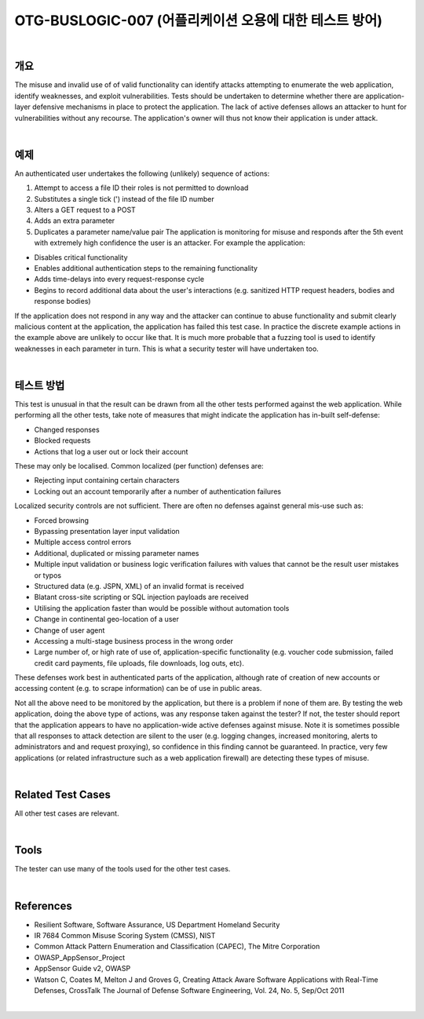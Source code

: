 ============================================================================================
OTG-BUSLOGIC-007 (어플리케이션 오용에 대한 테스트 방어)
============================================================================================

|

개요
============================================================================================

The misuse and invalid use of of valid functionality can identify attacks attempting to enumerate the web application, identify weaknesses, and exploit vulnerabilities. Tests should be undertaken to determine whether there are application-layer defensive mechanisms in place to protect the application. 
The lack of active defenses allows an attacker to hunt for vulnerabilities without any recourse. The application's owner will thus not know their application is under attack. 

|

예제
============================================================================================

An authenticated user undertakes the following (unlikely) sequence of actions: 

1. Attempt to access a file ID their roles is not permitted to download 
2. Substitutes a single tick (') instead of the file ID number 
3. Alters a GET request to a POST 
4. Adds an extra parameter 
5. Duplicates a parameter name/value pair The application is monitoring for misuse and responds after the 5th event with extremely high confidence the user is an attacker. For example the application: 

- Disables critical functionality 
- Enables additional authentication steps to the remaining functionality 
- Adds time-delays into every request-response cycle 
- Begins to record additional data about the user's interactions (e.g. sanitized HTTP request headers, bodies and response bodies) 

If the application does not respond in any way and the attacker can continue to abuse functionality and submit clearly malicious content at the application, the application has failed this test case. In practice the discrete example actions in the example above are unlikely to occur like that. It is much more probable that a fuzzing tool is used to identify weaknesses in each parameter in turn. This is what a security tester will have undertaken too. 

|

테스트 방법
============================================================================================

This test is unusual in that the result can be drawn from all the other tests performed against the web application. While performing all the other tests, take note of measures that might indicate the application has in-built self-defense: 

- Changed responses 
- Blocked requests 
- Actions that log a user out or lock their account 

These may only be localised. Common localized (per function) defenses are: 

- Rejecting input containing certain characters 
- Locking out an account temporarily after a number of authentication failures 

Localized security controls are not sufficient. There are often no defenses against general mis-use such as: 

- Forced browsing 
- Bypassing presentation layer input validation 
- Multiple access control errors 
- Additional, duplicated or missing parameter names 
- Multiple input validation or business logic verification failures with values that cannot be the result user mistakes or typos 
- Structured data (e.g. JSPN, XML) of an invalid format is received 
- Blatant cross-site scripting or SQL injection payloads are received 
- Utilising the application faster than would be possible without automation tools 
- Change in continental geo-location of a user 
- Change of user agent 
- Accessing a multi-stage business process in the wrong order 
- Large number of, or high rate of use of, application-specific functionality (e.g. voucher code submission, failed credit card payments, file uploads, file downloads, log outs, etc). 

These defenses work best in authenticated parts of the application, although rate of creation of new accounts or accessing content (e.g. to scrape information) can be of use in public areas. 

Not all the above need to be monitored by the application, but there is a problem if none of them are. By testing the web application, doing the above type of actions, was any response taken against the tester? If not, the tester should report that the application appears to have no application-wide active defenses against misuse. Note it is sometimes possible that all responses to attack detection are silent to the user (e.g. logging changes, increased monitoring, alerts to administrators and and request proxying), so confidence in this finding cannot be guaranteed. In practice, very few applications (or related infrastructure such as a web application firewall) are detecting these types of misuse. 

|

Related Test Cases 
============================================================================================

All other test cases are relevant. 

|

Tools 
============================================================================================

The tester can use many of the tools used for the other test cases. 

|

References 
============================================================================================

- Resilient Software, Software Assurance, US Department Homeland Security 
- IR 7684 Common Misuse Scoring System (CMSS), NIST 
- Common Attack Pattern Enumeration and Classification (CAPEC), The Mitre Corporation 
- OWASP_AppSensor_Project 
- AppSensor Guide v2, OWASP 
- Watson C, Coates M, Melton J and Groves G, Creating Attack Aware Software Applications with Real-Time Defenses, CrossTalk The Journal of Defense Software Engineering, Vol. 24, No. 5, Sep/Oct 2011 

|